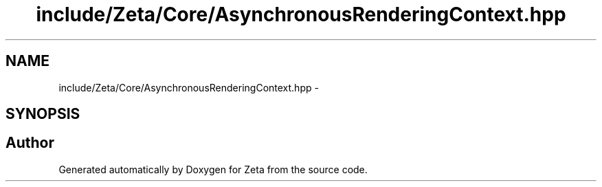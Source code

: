.TH "include/Zeta/Core/AsynchronousRenderingContext.hpp" 3 "Wed Feb 10 2016" "Zeta" \" -*- nroff -*-
.ad l
.nh
.SH NAME
include/Zeta/Core/AsynchronousRenderingContext.hpp \- 
.SH SYNOPSIS
.br
.PP
.SH "Author"
.PP 
Generated automatically by Doxygen for Zeta from the source code\&.
